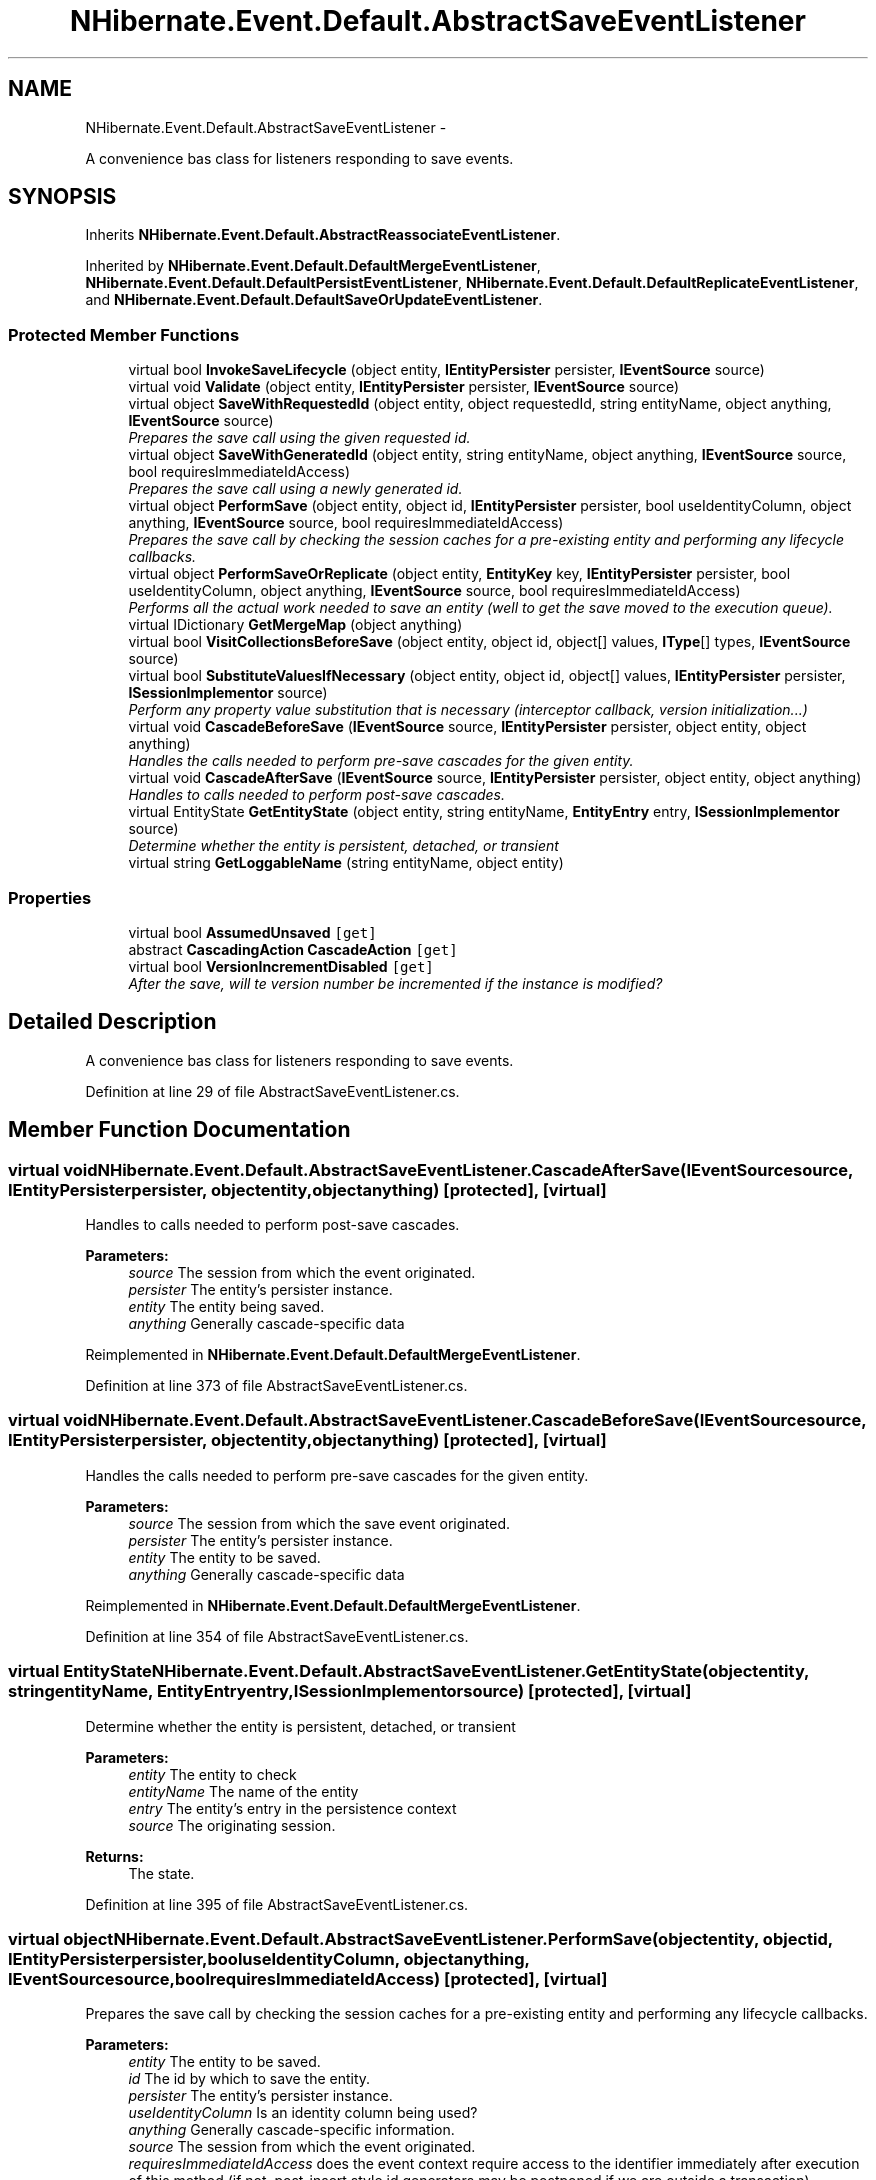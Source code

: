 .TH "NHibernate.Event.Default.AbstractSaveEventListener" 3 "Fri Jul 5 2013" "Version 1.0" "HSA.InfoSys" \" -*- nroff -*-
.ad l
.nh
.SH NAME
NHibernate.Event.Default.AbstractSaveEventListener \- 
.PP
A convenience bas class for listeners responding to save events\&.  

.SH SYNOPSIS
.br
.PP
.PP
Inherits \fBNHibernate\&.Event\&.Default\&.AbstractReassociateEventListener\fP\&.
.PP
Inherited by \fBNHibernate\&.Event\&.Default\&.DefaultMergeEventListener\fP, \fBNHibernate\&.Event\&.Default\&.DefaultPersistEventListener\fP, \fBNHibernate\&.Event\&.Default\&.DefaultReplicateEventListener\fP, and \fBNHibernate\&.Event\&.Default\&.DefaultSaveOrUpdateEventListener\fP\&.
.SS "Protected Member Functions"

.in +1c
.ti -1c
.RI "virtual bool \fBInvokeSaveLifecycle\fP (object entity, \fBIEntityPersister\fP persister, \fBIEventSource\fP source)"
.br
.ti -1c
.RI "virtual void \fBValidate\fP (object entity, \fBIEntityPersister\fP persister, \fBIEventSource\fP source)"
.br
.ti -1c
.RI "virtual object \fBSaveWithRequestedId\fP (object entity, object requestedId, string entityName, object anything, \fBIEventSource\fP source)"
.br
.RI "\fIPrepares the save call using the given requested id\&. \fP"
.ti -1c
.RI "virtual object \fBSaveWithGeneratedId\fP (object entity, string entityName, object anything, \fBIEventSource\fP source, bool requiresImmediateIdAccess)"
.br
.RI "\fIPrepares the save call using a newly generated id\&. \fP"
.ti -1c
.RI "virtual object \fBPerformSave\fP (object entity, object id, \fBIEntityPersister\fP persister, bool useIdentityColumn, object anything, \fBIEventSource\fP source, bool requiresImmediateIdAccess)"
.br
.RI "\fIPrepares the save call by checking the session caches for a pre-existing entity and performing any lifecycle callbacks\&. \fP"
.ti -1c
.RI "virtual object \fBPerformSaveOrReplicate\fP (object entity, \fBEntityKey\fP key, \fBIEntityPersister\fP persister, bool useIdentityColumn, object anything, \fBIEventSource\fP source, bool requiresImmediateIdAccess)"
.br
.RI "\fIPerforms all the actual work needed to save an entity (well to get the save moved to the execution queue)\&. \fP"
.ti -1c
.RI "virtual IDictionary \fBGetMergeMap\fP (object anything)"
.br
.ti -1c
.RI "virtual bool \fBVisitCollectionsBeforeSave\fP (object entity, object id, object[] values, \fBIType\fP[] types, \fBIEventSource\fP source)"
.br
.ti -1c
.RI "virtual bool \fBSubstituteValuesIfNecessary\fP (object entity, object id, object[] values, \fBIEntityPersister\fP persister, \fBISessionImplementor\fP source)"
.br
.RI "\fIPerform any property value substitution that is necessary (interceptor callback, version initialization\&.\&.\&.) \fP"
.ti -1c
.RI "virtual void \fBCascadeBeforeSave\fP (\fBIEventSource\fP source, \fBIEntityPersister\fP persister, object entity, object anything)"
.br
.RI "\fIHandles the calls needed to perform pre-save cascades for the given entity\&. \fP"
.ti -1c
.RI "virtual void \fBCascadeAfterSave\fP (\fBIEventSource\fP source, \fBIEntityPersister\fP persister, object entity, object anything)"
.br
.RI "\fIHandles to calls needed to perform post-save cascades\&. \fP"
.ti -1c
.RI "virtual EntityState \fBGetEntityState\fP (object entity, string entityName, \fBEntityEntry\fP entry, \fBISessionImplementor\fP source)"
.br
.RI "\fIDetermine whether the entity is persistent, detached, or transient \fP"
.ti -1c
.RI "virtual string \fBGetLoggableName\fP (string entityName, object entity)"
.br
.in -1c
.SS "Properties"

.in +1c
.ti -1c
.RI "virtual bool \fBAssumedUnsaved\fP\fC [get]\fP"
.br
.ti -1c
.RI "abstract \fBCascadingAction\fP \fBCascadeAction\fP\fC [get]\fP"
.br
.ti -1c
.RI "virtual bool \fBVersionIncrementDisabled\fP\fC [get]\fP"
.br
.RI "\fIAfter the save, will te version number be incremented if the instance is modified? \fP"
.in -1c
.SH "Detailed Description"
.PP 
A convenience bas class for listeners responding to save events\&. 


.PP
Definition at line 29 of file AbstractSaveEventListener\&.cs\&.
.SH "Member Function Documentation"
.PP 
.SS "virtual void NHibernate\&.Event\&.Default\&.AbstractSaveEventListener\&.CascadeAfterSave (\fBIEventSource\fPsource, \fBIEntityPersister\fPpersister, objectentity, objectanything)\fC [protected]\fP, \fC [virtual]\fP"

.PP
Handles to calls needed to perform post-save cascades\&. 
.PP
\fBParameters:\fP
.RS 4
\fIsource\fP The session from which the event originated\&. 
.br
\fIpersister\fP The entity's persister instance\&. 
.br
\fIentity\fP The entity being saved\&. 
.br
\fIanything\fP Generally cascade-specific data 
.RE
.PP

.PP
Reimplemented in \fBNHibernate\&.Event\&.Default\&.DefaultMergeEventListener\fP\&.
.PP
Definition at line 373 of file AbstractSaveEventListener\&.cs\&.
.SS "virtual void NHibernate\&.Event\&.Default\&.AbstractSaveEventListener\&.CascadeBeforeSave (\fBIEventSource\fPsource, \fBIEntityPersister\fPpersister, objectentity, objectanything)\fC [protected]\fP, \fC [virtual]\fP"

.PP
Handles the calls needed to perform pre-save cascades for the given entity\&. 
.PP
\fBParameters:\fP
.RS 4
\fIsource\fP The session from which the save event originated\&.
.br
\fIpersister\fP The entity's persister instance\&. 
.br
\fIentity\fP The entity to be saved\&. 
.br
\fIanything\fP Generally cascade-specific data 
.RE
.PP

.PP
Reimplemented in \fBNHibernate\&.Event\&.Default\&.DefaultMergeEventListener\fP\&.
.PP
Definition at line 354 of file AbstractSaveEventListener\&.cs\&.
.SS "virtual EntityState NHibernate\&.Event\&.Default\&.AbstractSaveEventListener\&.GetEntityState (objectentity, stringentityName, \fBEntityEntry\fPentry, \fBISessionImplementor\fPsource)\fC [protected]\fP, \fC [virtual]\fP"

.PP
Determine whether the entity is persistent, detached, or transient 
.PP
\fBParameters:\fP
.RS 4
\fIentity\fP The entity to check 
.br
\fIentityName\fP The name of the entity 
.br
\fIentry\fP The entity's entry in the persistence context 
.br
\fIsource\fP The originating session\&. 
.RE
.PP
\fBReturns:\fP
.RS 4
The state\&. 
.RE
.PP

.PP
Definition at line 395 of file AbstractSaveEventListener\&.cs\&.
.SS "virtual object NHibernate\&.Event\&.Default\&.AbstractSaveEventListener\&.PerformSave (objectentity, objectid, \fBIEntityPersister\fPpersister, booluseIdentityColumn, objectanything, \fBIEventSource\fPsource, boolrequiresImmediateIdAccess)\fC [protected]\fP, \fC [virtual]\fP"

.PP
Prepares the save call by checking the session caches for a pre-existing entity and performing any lifecycle callbacks\&. 
.PP
\fBParameters:\fP
.RS 4
\fIentity\fP The entity to be saved\&. 
.br
\fIid\fP The id by which to save the entity\&. 
.br
\fIpersister\fP The entity's persister instance\&. 
.br
\fIuseIdentityColumn\fP Is an identity column being used? 
.br
\fIanything\fP Generally cascade-specific information\&. 
.br
\fIsource\fP The session from which the event originated\&. 
.br
\fIrequiresImmediateIdAccess\fP does the event context require access to the identifier immediately after execution of this method (if not, post-insert style id generators may be postponed if we are outside a transaction)\&. 
.RE
.PP
\fBReturns:\fP
.RS 4
The id used to save the entity; may be null depending on the type of id generator used and the requiresImmediateIdAccess value 
.RE
.PP

.PP
Definition at line 153 of file AbstractSaveEventListener\&.cs\&.
.SS "virtual object NHibernate\&.Event\&.Default\&.AbstractSaveEventListener\&.PerformSaveOrReplicate (objectentity, \fBEntityKey\fPkey, \fBIEntityPersister\fPpersister, booluseIdentityColumn, objectanything, \fBIEventSource\fPsource, boolrequiresImmediateIdAccess)\fC [protected]\fP, \fC [virtual]\fP"

.PP
Performs all the actual work needed to save an entity (well to get the save moved to the execution queue)\&. 
.PP
\fBParameters:\fP
.RS 4
\fIentity\fP The entity to be saved 
.br
\fIkey\fP The id to be used for saving the entity (or null, in the case of identity columns) 
.br
\fIpersister\fP The entity's persister instance\&. 
.br
\fIuseIdentityColumn\fP Should an identity column be used for id generation? 
.br
\fIanything\fP Generally cascade-specific information\&. 
.br
\fIsource\fP The session which is the source of the current event\&. 
.br
\fIrequiresImmediateIdAccess\fP Is access to the identifier required immediately after the completion of the save? persist(), for example, does not require this\&.\&.\&. 
.RE
.PP
\fBReturns:\fP
.RS 4
The id used to save the entity; may be null depending on the type of id generator used and the requiresImmediateIdAccess value 
.RE
.PP

.PP
Definition at line 208 of file AbstractSaveEventListener\&.cs\&.
.SS "virtual object NHibernate\&.Event\&.Default\&.AbstractSaveEventListener\&.SaveWithGeneratedId (objectentity, stringentityName, objectanything, \fBIEventSource\fPsource, boolrequiresImmediateIdAccess)\fC [protected]\fP, \fC [virtual]\fP"

.PP
Prepares the save call using a newly generated id\&. 
.PP
\fBParameters:\fP
.RS 4
\fIentity\fP The entity to be saved 
.br
\fIentityName\fP The entity-name for the entity to be saved 
.br
\fIanything\fP Generally cascade-specific information\&. 
.br
\fIsource\fP The session which is the source of this save event\&. 
.br
\fIrequiresImmediateIdAccess\fP does the event context require access to the identifier immediately after execution of this method (if not, post-insert style id generators may be postponed if we are outside a transaction)\&. 
.RE
.PP
\fBReturns:\fP
.RS 4
The id used to save the entity; may be null depending on the type of id generator used and the requiresImmediateIdAccess value 
.RE
.PP

.PP
Definition at line 105 of file AbstractSaveEventListener\&.cs\&.
.SS "virtual object NHibernate\&.Event\&.Default\&.AbstractSaveEventListener\&.SaveWithRequestedId (objectentity, objectrequestedId, stringentityName, objectanything, \fBIEventSource\fPsource)\fC [protected]\fP, \fC [virtual]\fP"

.PP
Prepares the save call using the given requested id\&. 
.PP
\fBParameters:\fP
.RS 4
\fIentity\fP The entity to be saved\&. 
.br
\fIrequestedId\fP The id to which to associate the entity\&. 
.br
\fIentityName\fP The name of the entity being saved\&. 
.br
\fIanything\fP Generally cascade-specific information\&. 
.br
\fIsource\fP The session which is the source of this save event\&. 
.RE
.PP
\fBReturns:\fP
.RS 4
The id used to save the entity\&. 
.RE
.PP

.PP
Definition at line 83 of file AbstractSaveEventListener\&.cs\&.
.SS "virtual bool NHibernate\&.Event\&.Default\&.AbstractSaveEventListener\&.SubstituteValuesIfNecessary (objectentity, objectid, object[]values, \fBIEntityPersister\fPpersister, \fBISessionImplementor\fPsource)\fC [protected]\fP, \fC [virtual]\fP"

.PP
Perform any property value substitution that is necessary (interceptor callback, version initialization\&.\&.\&.) 
.PP
\fBParameters:\fP
.RS 4
\fIentity\fP The entity 
.br
\fIid\fP The entity identifier 
.br
\fIvalues\fP The snapshot entity state 
.br
\fIpersister\fP The entity persister 
.br
\fIsource\fP The originating session 
.RE
.PP
\fBReturns:\fP
.RS 4
True if the snapshot state changed such that reinjection of the values into the entity is required\&. 
.RE
.PP

.PP
Reimplemented in \fBNHibernate\&.Event\&.Default\&.DefaultReplicateEventListener\fP\&.
.PP
Definition at line 335 of file AbstractSaveEventListener\&.cs\&.
.SH "Property Documentation"
.PP 
.SS "virtual bool NHibernate\&.Event\&.Default\&.AbstractSaveEventListener\&.VersionIncrementDisabled\fC [get]\fP, \fC [protected]\fP"

.PP
After the save, will te version number be incremented if the instance is modified? 
.PP
\fBReturns:\fP
.RS 4
True if the version will be incremented on an entity change after save; false otherwise\&. 
.RE
.PP

.PP
Definition at line 46 of file AbstractSaveEventListener\&.cs\&.

.SH "Author"
.PP 
Generated automatically by Doxygen for HSA\&.InfoSys from the source code\&.
